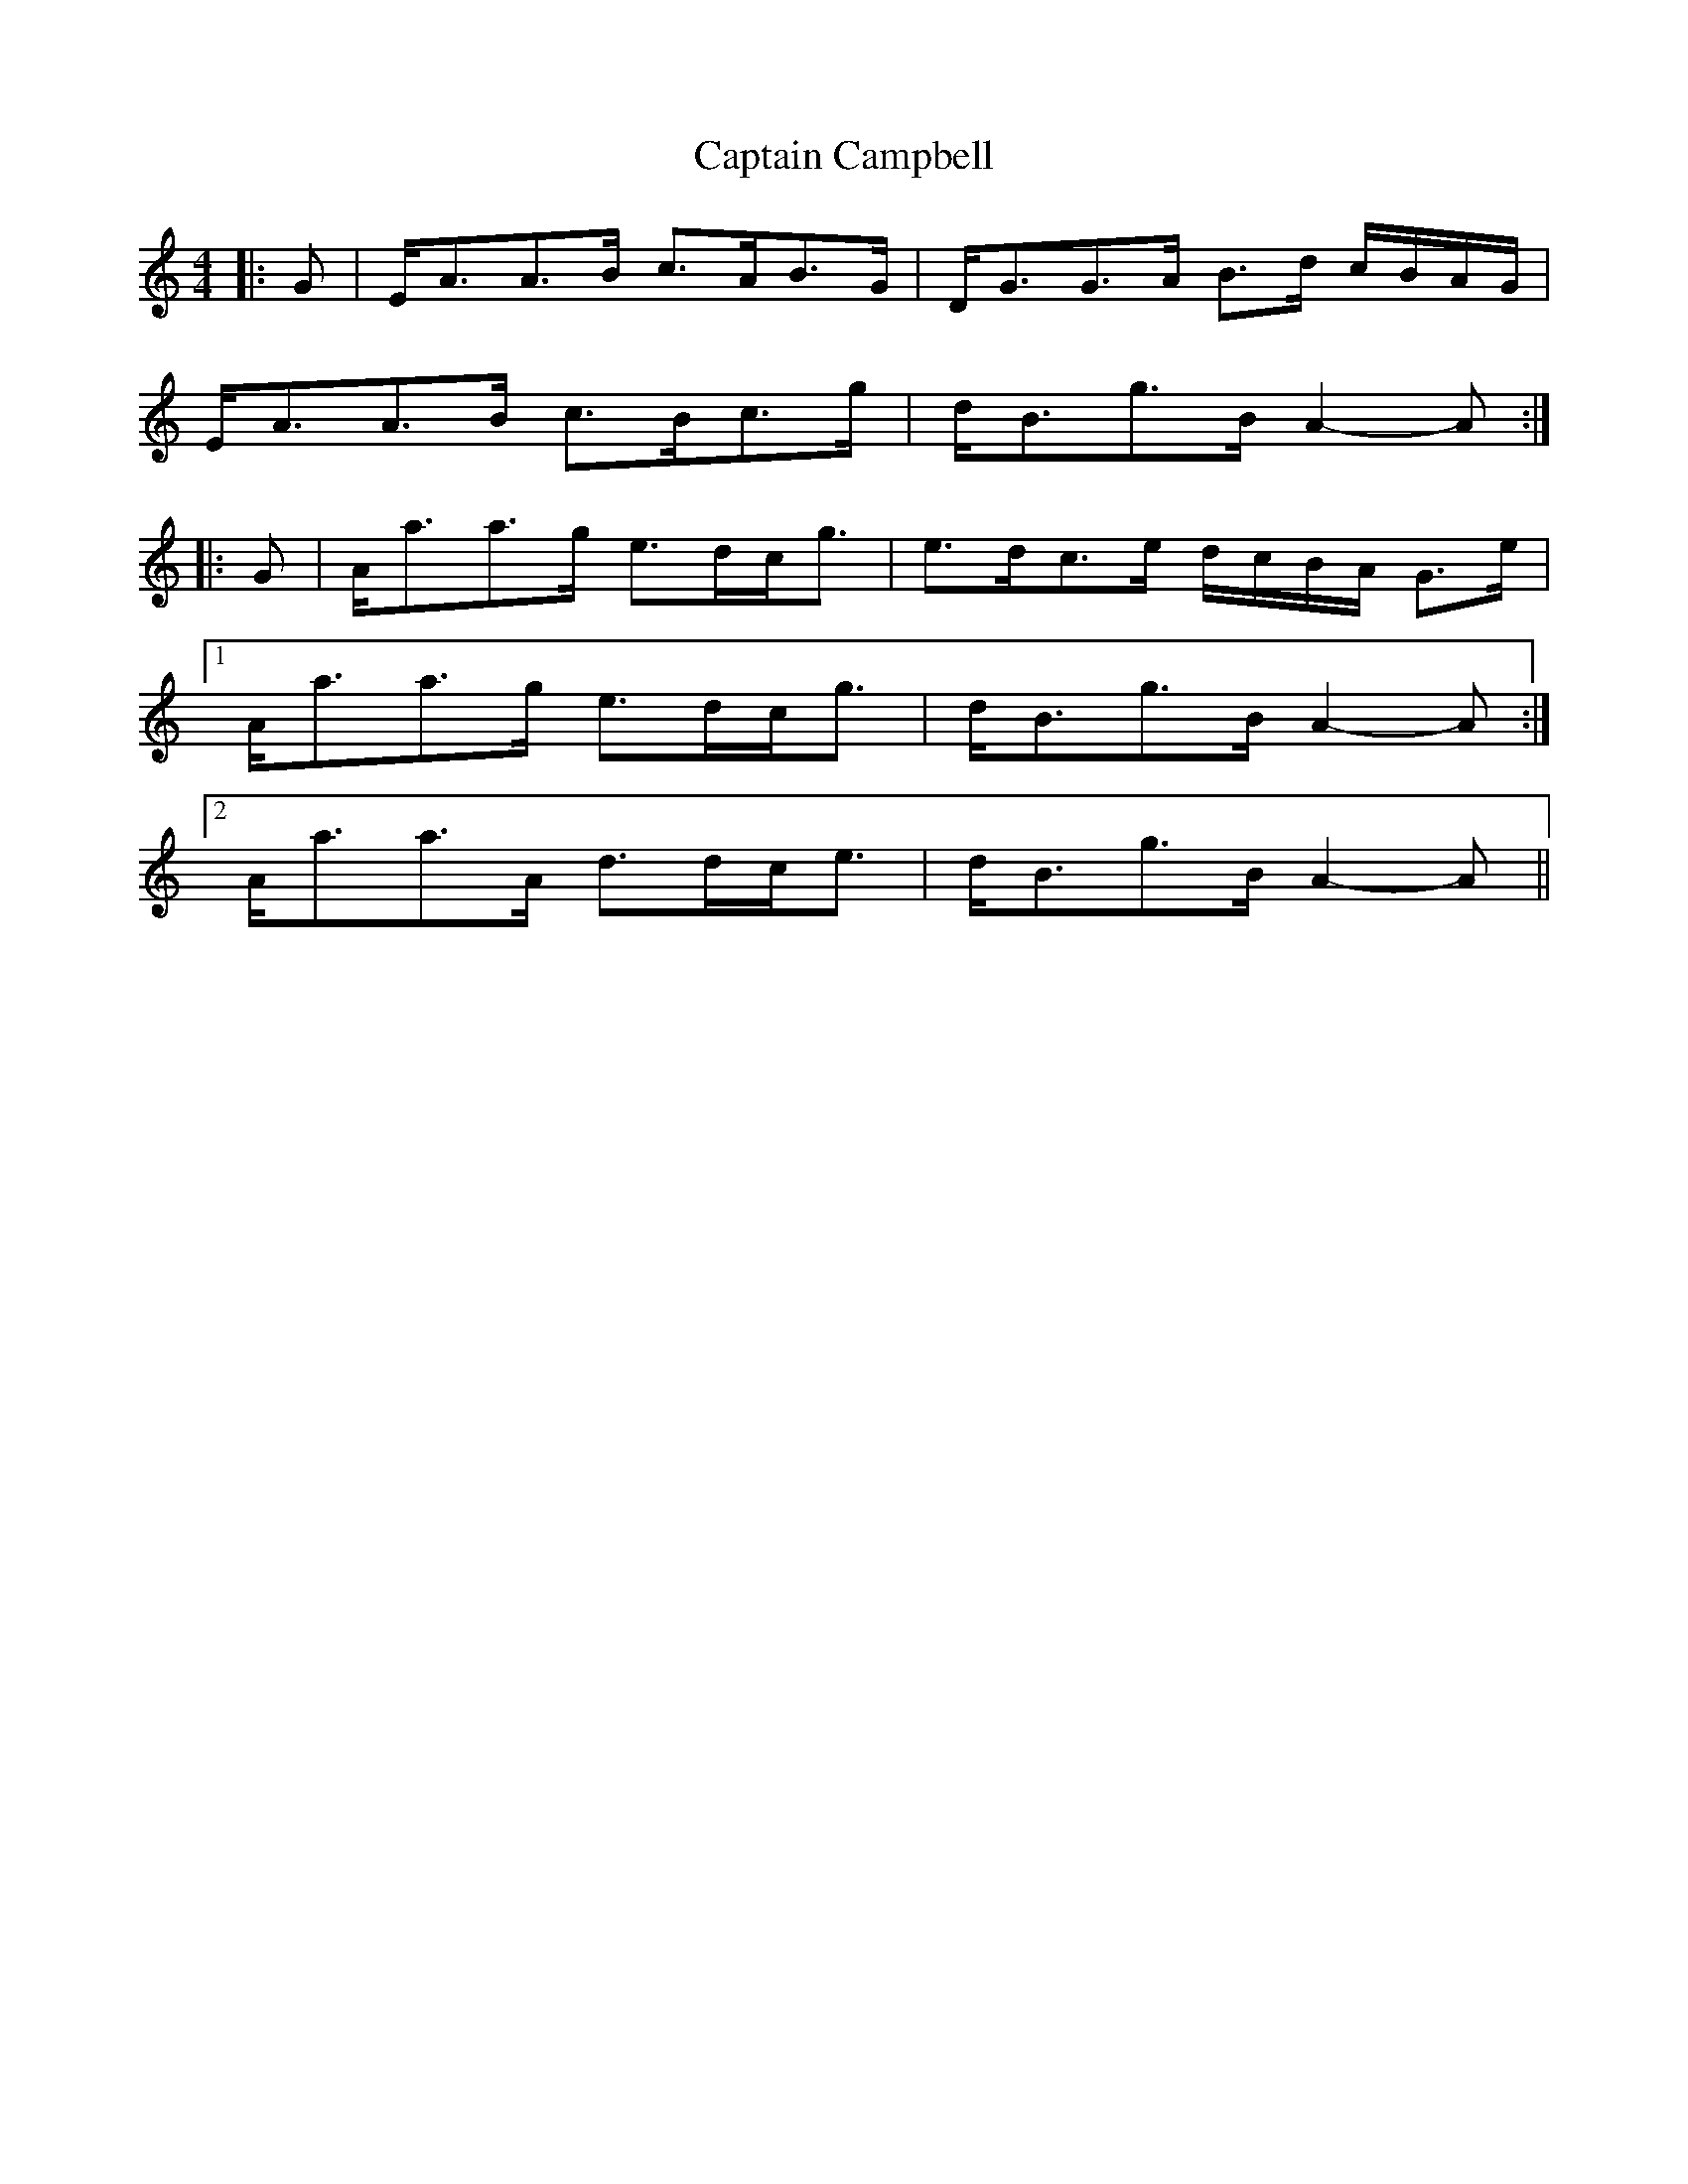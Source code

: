 X: 8
T: Captain Campbell
Z: ceolachan
S: https://thesession.org/tunes/1557#setting14962
R: strathspey
M: 4/4
L: 1/8
K: Amin
|: G |E<AA>B c>AB>G | D<GG>A B>d c/B/A/G/ |
E<AA>B c>Bc>g | d<Bg>B A2-A :|
|: G |A<aa>g e>dc<g | e>dc>e d/c/B/A/ G>e |
[1 A<aa>g e>dc<g | d<Bg>B A2-A :|
[2 A<aa>A d>dc<e | d<Bg>B A2-A ||
